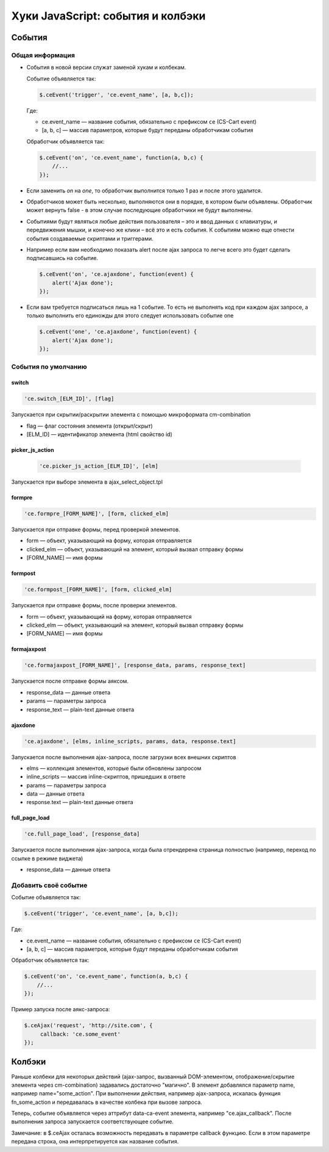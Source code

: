 **********************************
Хуки JavaScript: события и колбэки
**********************************

События
-------

Общая информация
================

*   События в новой версии служат заменой хукам и колбекам.

    Событие объявляется так:

    .. code:: js

        $.ceEvent('trigger', 'ce.event_name', [a, b,c]);

    Где:
    
    +   ce.event_name — название события, обязательно с префиксом ``ce`` (CS-Cart event)

    +   [a, b, c] — массив параметров, которые будут переданы обработчикам события


    Обработчик объявляется так:

    .. code:: js

        $.ceEvent('on', 'ce.event_name', function(a, b,c) {
            //...
        });


*   Если заменить `on` на `one`, то обработчик выполнится только 1 раз и после этого удалится.

*   Обработчиков может быть несколько, выполняются они в порядке, в котором были объявлены. Обработчик может вернуть false - в этом случае последующие обработчики не будут выполнены.

*   Событиями будут являться любые действия пользователя – это и ввод данных с клавиатуры, и передвижения мышки, и конечно же клики – всё это и есть события. К событиям можно еще отнести события создаваемые скриптами и триггерами.

*   Например если вам необходимо показать alert после ajax запроса то легче всего это будет сделать подписавшись на событие.

    .. code:: js

        $.ceEvent('on', 'ce.ajaxdone', function(event) {
            alert('Ajax done');
        });


*   Если вам требуется подписаться лишь на 1 событие. То есть не выполнять код при каждом ajax запросе, а только выполнить его единожды для этого следует использовать событие one
    
    .. code:: js

        $.ceEvent('one', 'ce.ajaxdone', function(event) {
            alert('Ajax done');
        });


События по умолчанию
====================


switch
++++++

.. code:: js

    'ce.switch_[ELM_ID]', [flag]

Запускается при скрытии/раскрытии элемента с помощью микроформата cm-combination

+   flag — флаг состояния элемента (открыт/скрыт)

+   [ELM_ID] — идентификатор элемента (html свойство id)


picker_js_action
++++++++++++++++

 .. code:: js

    'ce.picker_js_action_[ELM_ID]', [elm]

Запускается при выборе элемента в ajax_select_object.tpl


formpre
+++++++

.. code:: js

    'ce.formpre_[FORM_NAME]', [form, clicked_elm]


Запускается при отправке формы, перед проверкой элементов.

+   form — объект, указывающий на форму, которая отправляется

+   clicked_elm — объект, указывающий на элемент, который вызвал отправку формы

+   [FORM_NAME] — имя формы


formpost
++++++++

.. code:: js

    'ce.formpost_[FORM_NAME]', [form, clicked_elm] 

Запускается при отправке формы, после проверки элементов.

+   form — объект, указывающий на форму, которая отправляется

+   clicked_elm — объект, указывающий на элемент, который вызвал отправку формы

+   [FORM_NAME] — имя формы


formajaxpost
++++++++++++

.. code:: js

    'ce.formajaxpost_[FORM_NAME]', [response_data, params, response_text]

Запускается после отправке формы аяксом.

+   response_data — данные ответа

+   params — параметры запроса

+   response_text — plain-text данные ответа


ajaxdone
++++++++

.. code:: js

    'ce.ajaxdone', [elms, inline_scripts, params, data, response.text]

Запускается после выполнения ajax-запроса, после загрузки всех внешних скриптов

+   elms — коллекция элементов, которые были обновлены запросом

+   inline_scripts — массив inline-скриптов, пришедших в ответе

+   params — параметры запроса

+   data — данные ответа

+   response.text — plain-text данные ответа

full_page_load
++++++++++++++

.. code:: js

    'ce.full_page_load', [response_data]

Запускается после выполнения ajax-запроса, когда была отрендерена страница полностью (например, переход по ссылке в режиме виджета)

+   response_data — данные ответа


Добавить своё событие
=====================

Событие объявляется так:

.. code:: js

    $.ceEvent('trigger', 'ce.event_name', [a, b,c]);

Где:

+   ce.event_name — название события, обязательно с префиксом ``ce`` (CS-Cart event)

+   [a, b, c] — массив параметров, которые будут переданы обработчикам события


Обработчик объявляется так:

.. code:: js

    $.ceEvent('on', 'ce.event_name', function(a, b,c) {
        //...
    });


Пример запуска после аякс-запроса:

.. code:: js

   $.ceAjax('request', 'http://site.com', {
        callback: 'ce.some_event'
   });


Колбэки
-------

Раньше колбеки для некоторых действий (ajax-запрос, вызванный DOM-элементом, отображение/скрытие элемента через cm-combination) задавались достаточно "магично". В элемент добавлялся параметр name, например name="some_action". При выполнении действия, например ajax-запроса, искалась функция fn_some_action и передавалась в качестве колбека при вызове запроса.

Теперь, событие объявляется через аттрибут data-ca-event элемента, например "ce.ajax_callback". После выполнения запроса запускается соответствующее событие.

Замечание: в $.ceAjax осталась возможность передавать в параметре callback функцию. Если в этом параметре передана строка, она интерпретируется как название события.